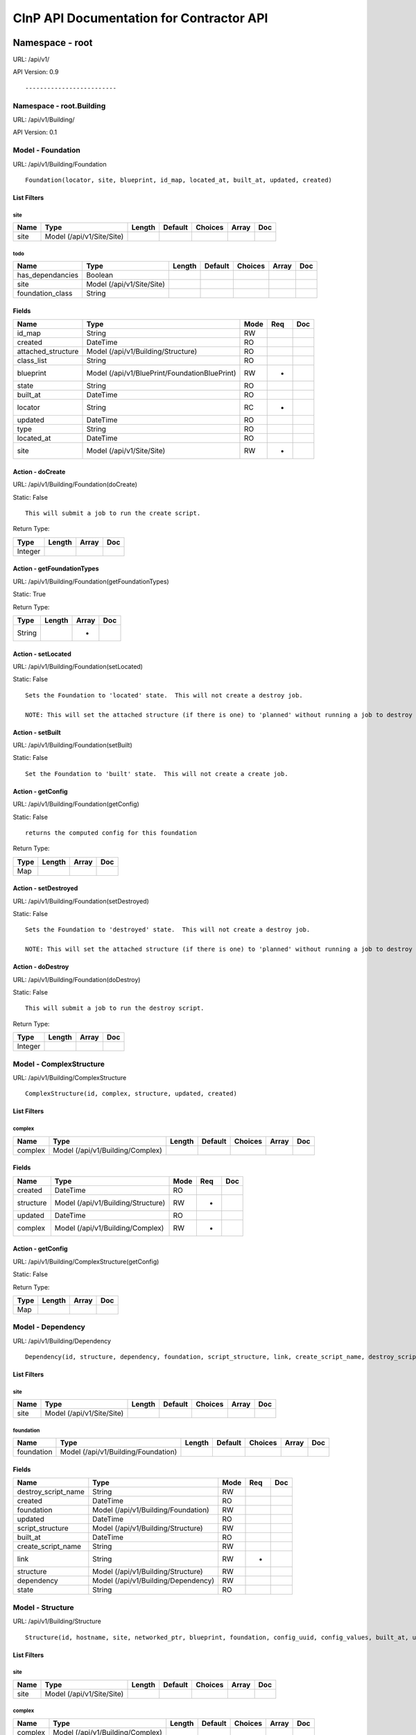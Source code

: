 =========================================
CInP API Documentation for Contractor API
=========================================

----------------
Namespace - root
----------------
URL: /api/v1/

API Version: 0.9

::

  


-------------------------
Namespace - root.Building
-------------------------
URL: /api/v1/Building/

API Version: 0.1

::

  


Model - Foundation
------------------

URL: /api/v1/Building/Foundation


::

  Foundation(locator, site, blueprint, id_map, located_at, built_at, updated, created)



List Filters
~~~~~~~~~~~~

site
^^^^
+------+---------------------------+--------+---------+---------+-------+-----+
| Name | Type                      | Length | Default | Choices | Array | Doc |
+======+===========================+========+=========+=========+=======+=====+
| site | Model (/api/v1/Site/Site) |        |         |         |       |     |
+------+---------------------------+--------+---------+---------+-------+-----+

todo
^^^^
+------------------+---------------------------+--------+---------+---------+-------+-----+
| Name             | Type                      | Length | Default | Choices | Array | Doc |
+==================+===========================+========+=========+=========+=======+=====+
| has_dependancies | Boolean                   |        |         |         |       |     |
+------------------+---------------------------+--------+---------+---------+-------+-----+
| site             | Model (/api/v1/Site/Site) |        |         |         |       |     |
+------------------+---------------------------+--------+---------+---------+-------+-----+
| foundation_class | String                    |        |         |         |       |     |
+------------------+---------------------------+--------+---------+---------+-------+-----+


Fields
~~~~~~

+--------------------+-----------------------------------------------+------+-----+-----+
| Name               | Type                                          | Mode | Req | Doc |
+====================+===============================================+======+=====+=====+
| id_map             | String                                        | RW   |     |     |
+--------------------+-----------------------------------------------+------+-----+-----+
| created            | DateTime                                      | RO   |     |     |
+--------------------+-----------------------------------------------+------+-----+-----+
| attached_structure | Model (/api/v1/Building/Structure)            | RO   |     |     |
+--------------------+-----------------------------------------------+------+-----+-----+
| class_list         | String                                        | RO   |     |     |
+--------------------+-----------------------------------------------+------+-----+-----+
| blueprint          | Model (/api/v1/BluePrint/FoundationBluePrint) | RW   | *   |     |
+--------------------+-----------------------------------------------+------+-----+-----+
| state              | String                                        | RO   |     |     |
+--------------------+-----------------------------------------------+------+-----+-----+
| built_at           | DateTime                                      | RO   |     |     |
+--------------------+-----------------------------------------------+------+-----+-----+
| locator            | String                                        | RC   | *   |     |
+--------------------+-----------------------------------------------+------+-----+-----+
| updated            | DateTime                                      | RO   |     |     |
+--------------------+-----------------------------------------------+------+-----+-----+
| type               | String                                        | RO   |     |     |
+--------------------+-----------------------------------------------+------+-----+-----+
| located_at         | DateTime                                      | RO   |     |     |
+--------------------+-----------------------------------------------+------+-----+-----+
| site               | Model (/api/v1/Site/Site)                     | RW   | *   |     |
+--------------------+-----------------------------------------------+------+-----+-----+




Action - doCreate
~~~~~~~~~~~~~~~~~

URL: /api/v1/Building/Foundation(doCreate)

Static: False


::

  This will submit a job to run the create script.



Return Type:

+---------+--------+-------+-----+
| Type    | Length | Array | Doc |
+=========+========+=======+=====+
| Integer |        |       |     |
+---------+--------+-------+-----+






Action - getFoundationTypes
~~~~~~~~~~~~~~~~~~~~~~~~~~~

URL: /api/v1/Building/Foundation(getFoundationTypes)

Static: True



Return Type:

+--------+--------+-------+-----+
| Type   | Length | Array | Doc |
+========+========+=======+=====+
| String |        | *     |     |
+--------+--------+-------+-----+






Action - setLocated
~~~~~~~~~~~~~~~~~~~

URL: /api/v1/Building/Foundation(setLocated)

Static: False


::

  Sets the Foundation to 'located' state.  This will not create a destroy job.
  
  NOTE: This will set the attached structure (if there is one) to 'planned' without running a job to destroy the structure.








Action - setBuilt
~~~~~~~~~~~~~~~~~

URL: /api/v1/Building/Foundation(setBuilt)

Static: False


::

  Set the Foundation to 'built' state.  This will not create a create job.








Action - getConfig
~~~~~~~~~~~~~~~~~~

URL: /api/v1/Building/Foundation(getConfig)

Static: False


::

  returns the computed config for this foundation



Return Type:

+------+--------+-------+-----+
| Type | Length | Array | Doc |
+======+========+=======+=====+
| Map  |        |       |     |
+------+--------+-------+-----+






Action - setDestroyed
~~~~~~~~~~~~~~~~~~~~~

URL: /api/v1/Building/Foundation(setDestroyed)

Static: False


::

  Sets the Foundation to 'destroyed' state.  This will not create a destroy job.
  
  NOTE: This will set the attached structure (if there is one) to 'planned' without running a job to destroy the structure.








Action - doDestroy
~~~~~~~~~~~~~~~~~~

URL: /api/v1/Building/Foundation(doDestroy)

Static: False


::

  This will submit a job to run the destroy script.



Return Type:

+---------+--------+-------+-----+
| Type    | Length | Array | Doc |
+=========+========+=======+=====+
| Integer |        |       |     |
+---------+--------+-------+-----+






Model - ComplexStructure
------------------------

URL: /api/v1/Building/ComplexStructure


::

  ComplexStructure(id, complex, structure, updated, created)



List Filters
~~~~~~~~~~~~

complex
^^^^^^^
+---------+----------------------------------+--------+---------+---------+-------+-----+
| Name    | Type                             | Length | Default | Choices | Array | Doc |
+=========+==================================+========+=========+=========+=======+=====+
| complex | Model (/api/v1/Building/Complex) |        |         |         |       |     |
+---------+----------------------------------+--------+---------+---------+-------+-----+


Fields
~~~~~~

+-----------+------------------------------------+------+-----+-----+
| Name      | Type                               | Mode | Req | Doc |
+===========+====================================+======+=====+=====+
| created   | DateTime                           | RO   |     |     |
+-----------+------------------------------------+------+-----+-----+
| structure | Model (/api/v1/Building/Structure) | RW   | *   |     |
+-----------+------------------------------------+------+-----+-----+
| updated   | DateTime                           | RO   |     |     |
+-----------+------------------------------------+------+-----+-----+
| complex   | Model (/api/v1/Building/Complex)   | RW   | *   |     |
+-----------+------------------------------------+------+-----+-----+




Action - getConfig
~~~~~~~~~~~~~~~~~~

URL: /api/v1/Building/ComplexStructure(getConfig)

Static: False



Return Type:

+------+--------+-------+-----+
| Type | Length | Array | Doc |
+======+========+=======+=====+
| Map  |        |       |     |
+------+--------+-------+-----+






Model - Dependency
------------------

URL: /api/v1/Building/Dependency


::

  Dependency(id, structure, dependency, foundation, script_structure, link, create_script_name, destroy_script_name, built_at, updated, created)



List Filters
~~~~~~~~~~~~

site
^^^^
+------+---------------------------+--------+---------+---------+-------+-----+
| Name | Type                      | Length | Default | Choices | Array | Doc |
+======+===========================+========+=========+=========+=======+=====+
| site | Model (/api/v1/Site/Site) |        |         |         |       |     |
+------+---------------------------+--------+---------+---------+-------+-----+

foundation
^^^^^^^^^^
+------------+-------------------------------------+--------+---------+---------+-------+-----+
| Name       | Type                                | Length | Default | Choices | Array | Doc |
+============+=====================================+========+=========+=========+=======+=====+
| foundation | Model (/api/v1/Building/Foundation) |        |         |         |       |     |
+------------+-------------------------------------+--------+---------+---------+-------+-----+


Fields
~~~~~~

+---------------------+-------------------------------------+------+-----+-----+
| Name                | Type                                | Mode | Req | Doc |
+=====================+=====================================+======+=====+=====+
| destroy_script_name | String                              | RW   |     |     |
+---------------------+-------------------------------------+------+-----+-----+
| created             | DateTime                            | RO   |     |     |
+---------------------+-------------------------------------+------+-----+-----+
| foundation          | Model (/api/v1/Building/Foundation) | RW   |     |     |
+---------------------+-------------------------------------+------+-----+-----+
| updated             | DateTime                            | RO   |     |     |
+---------------------+-------------------------------------+------+-----+-----+
| script_structure    | Model (/api/v1/Building/Structure)  | RW   |     |     |
+---------------------+-------------------------------------+------+-----+-----+
| built_at            | DateTime                            | RO   |     |     |
+---------------------+-------------------------------------+------+-----+-----+
| create_script_name  | String                              | RW   |     |     |
+---------------------+-------------------------------------+------+-----+-----+
| link                | String                              | RW   | *   |     |
+---------------------+-------------------------------------+------+-----+-----+
| structure           | Model (/api/v1/Building/Structure)  | RW   |     |     |
+---------------------+-------------------------------------+------+-----+-----+
| dependency          | Model (/api/v1/Building/Dependency) | RW   |     |     |
+---------------------+-------------------------------------+------+-----+-----+
| state               | String                              | RO   |     |     |
+---------------------+-------------------------------------+------+-----+-----+




Model - Structure
-----------------

URL: /api/v1/Building/Structure


::

  Structure(id, hostname, site, networked_ptr, blueprint, foundation, config_uuid, config_values, built_at, updated, created)



List Filters
~~~~~~~~~~~~

site
^^^^
+------+---------------------------+--------+---------+---------+-------+-----+
| Name | Type                      | Length | Default | Choices | Array | Doc |
+======+===========================+========+=========+=========+=======+=====+
| site | Model (/api/v1/Site/Site) |        |         |         |       |     |
+------+---------------------------+--------+---------+---------+-------+-----+

complex
^^^^^^^
+---------+----------------------------------+--------+---------+---------+-------+-----+
| Name    | Type                             | Length | Default | Choices | Array | Doc |
+=========+==================================+========+=========+=========+=======+=====+
| complex | Model (/api/v1/Building/Complex) |        |         |         |       |     |
+---------+----------------------------------+--------+---------+---------+-------+-----+


Fields
~~~~~~

+---------------+----------------------------------------------+------+-----+-----+
| Name          | Type                                         | Mode | Req | Doc |
+===============+==============================================+======+=====+=====+
| foundation    | Model (/api/v1/Building/Foundation)          | RW   | *   |     |
+---------------+----------------------------------------------+------+-----+-----+
| hostname      | String                                       | RW   | *   |     |
+---------------+----------------------------------------------+------+-----+-----+
| updated       | DateTime                                     | RO   |     |     |
+---------------+----------------------------------------------+------+-----+-----+
| config_uuid   | String                                       | RO   | *   |     |
+---------------+----------------------------------------------+------+-----+-----+
| created       | DateTime                                     | RO   |     |     |
+---------------+----------------------------------------------+------+-----+-----+
| built_at      | DateTime                                     | RO   |     |     |
+---------------+----------------------------------------------+------+-----+-----+
| state         | String                                       | RO   |     |     |
+---------------+----------------------------------------------+------+-----+-----+
| site          | Model (/api/v1/Site/Site)                    | RW   | *   |     |
+---------------+----------------------------------------------+------+-----+-----+
| blueprint     | Model (/api/v1/BluePrint/StructureBluePrint) | RW   | *   |     |
+---------------+----------------------------------------------+------+-----+-----+
| config_values | Map                                          | RW   |     |     |
+---------------+----------------------------------------------+------+-----+-----+




Action - doCreate
~~~~~~~~~~~~~~~~~

URL: /api/v1/Building/Structure(doCreate)

Static: False



Return Type:

+---------+--------+-------+-----+
| Type    | Length | Array | Doc |
+=========+========+=======+=====+
| Integer |        |       |     |
+---------+--------+-------+-----+






Action - getConfig
~~~~~~~~~~~~~~~~~~

URL: /api/v1/Building/Structure(getConfig)

Static: False



Return Type:

+------+--------+-------+-----+
| Type | Length | Array | Doc |
+======+========+=======+=====+
| Map  |        |       |     |
+------+--------+-------+-----+






Action - doDestroy
~~~~~~~~~~~~~~~~~~

URL: /api/v1/Building/Structure(doDestroy)

Static: False



Return Type:

+---------+--------+-------+-----+
| Type    | Length | Array | Doc |
+=========+========+=======+=====+
| Integer |        |       |     |
+---------+--------+-------+-----+






Action - updateConfig
~~~~~~~~~~~~~~~~~~~~~

URL: /api/v1/Building/Structure(updateConfig)

Static: False



Return Type:

+------+--------+-------+-----+
| Type | Length | Array | Doc |
+======+========+=======+=====+
| Map  |        |       |     |
+------+--------+-------+-----+



Paramaters:

+------------------+------+--------+---------+---------+-------+-----+
| Name             | Type | Length | Default | Choices | Array | Doc |
+==================+======+========+=========+=========+=======+=====+
| config_value_map | Map  |        |         |         |       |     |
+------------------+------+--------+---------+---------+-------+-----+




Model - Complex
---------------

URL: /api/v1/Building/Complex


::

  Complex(name, site, description, built_percentage, updated, created)



List Filters
~~~~~~~~~~~~

site
^^^^
+------+---------------------------+--------+---------+---------+-------+-----+
| Name | Type                      | Length | Default | Choices | Array | Doc |
+======+===========================+========+=========+=========+=======+=====+
| site | Model (/api/v1/Site/Site) |        |         |         |       |     |
+------+---------------------------+--------+---------+---------+-------+-----+


Fields
~~~~~~

+------------------+-------------------------------------------+------+-----+-----+
| Name             | Type                                      | Mode | Req | Doc |
+==================+===========================================+======+=====+=====+
| created          | DateTime                                  | RO   |     |     |
+------------------+-------------------------------------------+------+-----+-----+
| updated          | DateTime                                  | RO   |     |     |
+------------------+-------------------------------------------+------+-----+-----+
| members          | Model (/api/v1/Building/ComplexStructure) | RO   | *   |     |
+------------------+-------------------------------------------+------+-----+-----+
| built_percentage | Integer                                   | RW   | *   |     |
+------------------+-------------------------------------------+------+-----+-----+
| name             | String                                    | RC   | *   |     |
+------------------+-------------------------------------------+------+-----+-----+
| description      | String                                    | RW   | *   |     |
+------------------+-------------------------------------------+------+-----+-----+
| type             | String                                    | RO   |     |     |
+------------------+-------------------------------------------+------+-----+-----+
| site             | Model (/api/v1/Site/Site)                 | RW   | *   |     |
+------------------+-------------------------------------------+------+-----+-----+
| state            | String                                    | RO   |     |     |
+------------------+-------------------------------------------+------+-----+-----+




Action - createFoundation
~~~~~~~~~~~~~~~~~~~~~~~~~

URL: /api/v1/Building/Complex(createFoundation)

Static: False



Return Type:

+-------------------------------------+--------+-------+-----+
| Type                                | Length | Array | Doc |
+=====================================+========+=======+=====+
| Model (/api/v1/Building/Foundation) |        |       |     |
+-------------------------------------+--------+-------+-----+



Paramaters:

+----------+--------+--------+---------+---------+-------+-----+
| Name     | Type   | Length | Default | Choices | Array | Doc |
+==========+========+========+=========+=========+=======+=====+
| hostname | String |        |         |         |       |     |
+----------+--------+--------+---------+---------+-------+-----+




------------------------------
Namespace - root.SubContractor
------------------------------
URL: /api/v1/SubContractor/

API Version: 0.1

::

  


Model - DHCPd
-------------

URL: /api/v1/SubContractor/DHCPd







Action - getDynamicPools
~~~~~~~~~~~~~~~~~~~~~~~~

URL: /api/v1/SubContractor/DHCPd(getDynamicPools)

Static: True



Return Type:

+------+--------+-------+-----+
| Type | Length | Array | Doc |
+======+========+=======+=====+
| Map  |        | *     |     |
+------+--------+-------+-----+



Paramaters:

+------+---------------------------+--------+---------+---------+-------+-----+
| Name | Type                      | Length | Default | Choices | Array | Doc |
+======+===========================+========+=========+=========+=======+=====+
| site | Model (/api/v1/Site/Site) |        |         |         |       |     |
+------+---------------------------+--------+---------+---------+-------+-----+




Action - getStaticPools
~~~~~~~~~~~~~~~~~~~~~~~

URL: /api/v1/SubContractor/DHCPd(getStaticPools)

Static: True



Return Type:

+------+--------+-------+-----+
| Type | Length | Array | Doc |
+======+========+=======+=====+
| Map  |        |       |     |
+------+--------+-------+-----+



Paramaters:

+------+---------------------------+--------+---------+---------+-------+-----+
| Name | Type                      | Length | Default | Choices | Array | Doc |
+======+===========================+========+=========+=========+=======+=====+
| site | Model (/api/v1/Site/Site) |        |         |         |       |     |
+------+---------------------------+--------+---------+---------+-------+-----+




Model - Dispatch
----------------

URL: /api/v1/SubContractor/Dispatch







Action - jobError
~~~~~~~~~~~~~~~~~

URL: /api/v1/SubContractor/Dispatch(jobError)

Static: True





Paramaters:

+--------+---------+--------+---------+---------+-------+-----+
| Name   | Type    | Length | Default | Choices | Array | Doc |
+========+=========+========+=========+=========+=======+=====+
| msg    | String  |        |         |         |       |     |
+--------+---------+--------+---------+---------+-------+-----+
| job_id | Integer |        |         |         |       |     |
+--------+---------+--------+---------+---------+-------+-----+
| cookie | String  |        |         |         |       |     |
+--------+---------+--------+---------+---------+-------+-----+




Action - jobResults
~~~~~~~~~~~~~~~~~~~

URL: /api/v1/SubContractor/Dispatch(jobResults)

Static: True



Return Type:

+--------+--------+-------+-----+
| Type   | Length | Array | Doc |
+========+========+=======+=====+
| String |        |       |     |
+--------+--------+-------+-----+



Paramaters:

+--------+---------+--------+---------+---------+-------+-----+
| Name   | Type    | Length | Default | Choices | Array | Doc |
+========+=========+========+=========+=========+=======+=====+
| job_id | Integer |        |         |         |       |     |
+--------+---------+--------+---------+---------+-------+-----+
| cookie | String  |        |         |         |       |     |
+--------+---------+--------+---------+---------+-------+-----+
| data   | Map     |        |         |         |       |     |
+--------+---------+--------+---------+---------+-------+-----+




Action - getJobs
~~~~~~~~~~~~~~~~

URL: /api/v1/SubContractor/Dispatch(getJobs)

Static: True



Return Type:

+------+--------+-------+-----+
| Type | Length | Array | Doc |
+======+========+=======+=====+
| Map  |        | *     |     |
+------+--------+-------+-----+



Paramaters:

+-------------+---------------------------+--------+---------+---------+-------+-----+
| Name        | Type                      | Length | Default | Choices | Array | Doc |
+=============+===========================+========+=========+=========+=======+=====+
| site        | Model (/api/v1/Site/Site) |        |         |         |       |     |
+-------------+---------------------------+--------+---------+---------+-------+-----+
| max_jobs    | Integer                   |        | 10      |         |       |     |
+-------------+---------------------------+--------+---------+---------+-------+-----+
| module_list | String                    |        |         |         | *     |     |
+-------------+---------------------------+--------+---------+---------+-------+-----+




------------------------
Namespace - root.VCenter
------------------------
URL: /api/v1/VCenter/

API Version: 0.1

::

  


Model - VCenterFoundation
-------------------------

URL: /api/v1/VCenter/VCenterFoundation


::

  VCenterFoundation(locator, site, blueprint, id_map, located_at, built_at, updated, created, foundation_ptr, vcenter_complex, vcenter_uuid)



List Filters
~~~~~~~~~~~~

site
^^^^
+------+---------------------------+--------+---------+---------+-------+-----+
| Name | Type                      | Length | Default | Choices | Array | Doc |
+======+===========================+========+=========+=========+=======+=====+
| site | Model (/api/v1/Site/Site) |        |         |         |       |     |
+------+---------------------------+--------+---------+---------+-------+-----+


Fields
~~~~~~

+-----------------+-----------------------------------------------+------+-----+-----+
| Name            | Type                                          | Mode | Req | Doc |
+=================+===============================================+======+=====+=====+
| id_map          | String                                        | RW   |     |     |
+-----------------+-----------------------------------------------+------+-----+-----+
| created         | DateTime                                      | RO   |     |     |
+-----------------+-----------------------------------------------+------+-----+-----+
| class_list      | String                                        | RO   |     |     |
+-----------------+-----------------------------------------------+------+-----+-----+
| blueprint       | Model (/api/v1/BluePrint/FoundationBluePrint) | RW   | *   |     |
+-----------------+-----------------------------------------------+------+-----+-----+
| state           | String                                        | RO   |     |     |
+-----------------+-----------------------------------------------+------+-----+-----+
| locator         | String                                        | RC   | *   |     |
+-----------------+-----------------------------------------------+------+-----+-----+
| vcenter_complex | Model (/api/v1/VCenter/VCenterComplex)        | RW   | *   |     |
+-----------------+-----------------------------------------------+------+-----+-----+
| built_at        | DateTime                                      | RO   |     |     |
+-----------------+-----------------------------------------------+------+-----+-----+
| vcenter_uuid    | String                                        | RW   |     |     |
+-----------------+-----------------------------------------------+------+-----+-----+
| updated         | DateTime                                      | RO   |     |     |
+-----------------+-----------------------------------------------+------+-----+-----+
| type            | String                                        | RO   |     |     |
+-----------------+-----------------------------------------------+------+-----+-----+
| located_at      | DateTime                                      | RO   |     |     |
+-----------------+-----------------------------------------------+------+-----+-----+
| site            | Model (/api/v1/Site/Site)                     | RW   | *   |     |
+-----------------+-----------------------------------------------+------+-----+-----+




Model - VCenterComplex
----------------------

URL: /api/v1/VCenter/VCenterComplex


::

  VCenterComplex(name, site, description, built_percentage, updated, created, complex_ptr, vcenter_host, vcenter_username, vcenter_password, vcenter_datacenter, vcenter_cluster)




Fields
~~~~~~

+--------------------+-------------------------------------------+------+-----+------------------------------------------------------------------+
| Name               | Type                                      | Mode | Req | Doc                                                              |
+====================+===========================================+======+=====+==================================================================+
| updated            | DateTime                                  | RO   |     |                                                                  |
+--------------------+-------------------------------------------+------+-----+------------------------------------------------------------------+
| built_percentage   | Integer                                   | RW   | *   |                                                                  |
+--------------------+-------------------------------------------+------+-----+------------------------------------------------------------------+
| vcenter_datacenter | String                                    | RW   | *   | set to "ha-datacenter" for ESX hosts                             |
+--------------------+-------------------------------------------+------+-----+------------------------------------------------------------------+
| vcenter_cluster    | String                                    | RW   | *   | set to the hostname (ie: "localhost.") for ESX hosts             |
+--------------------+-------------------------------------------+------+-----+------------------------------------------------------------------+
| vcenter_password   | String                                    | RW   | *   |                                                                  |
+--------------------+-------------------------------------------+------+-----+------------------------------------------------------------------+
| state              | String                                    | RO   |     |                                                                  |
+--------------------+-------------------------------------------+------+-----+------------------------------------------------------------------+
| created            | DateTime                                  | RO   |     |                                                                  |
+--------------------+-------------------------------------------+------+-----+------------------------------------------------------------------+
| vcenter_host       | Model (/api/v1/Building/Structure)        | RW   | *   | set to VCenter or the ESX host, if ESX host, leave members empty |
+--------------------+-------------------------------------------+------+-----+------------------------------------------------------------------+
| members            | Model (/api/v1/Building/ComplexStructure) | RO   | *   |                                                                  |
+--------------------+-------------------------------------------+------+-----+------------------------------------------------------------------+
| description        | String                                    | RW   | *   |                                                                  |
+--------------------+-------------------------------------------+------+-----+------------------------------------------------------------------+
| type               | String                                    | RO   |     |                                                                  |
+--------------------+-------------------------------------------+------+-----+------------------------------------------------------------------+
| name               | String                                    | RC   | *   |                                                                  |
+--------------------+-------------------------------------------+------+-----+------------------------------------------------------------------+
| site               | Model (/api/v1/Site/Site)                 | RW   | *   |                                                                  |
+--------------------+-------------------------------------------+------+-----+------------------------------------------------------------------+
| vcenter_username   | String                                    | RW   | *   |                                                                  |
+--------------------+-------------------------------------------+------+-----+------------------------------------------------------------------+




------------------------
Namespace - root.Records
------------------------
URL: /api/v1/Records/

API Version: 0.1

::

  


Model - Recorder
----------------

URL: /api/v1/Records/Recorder







Action - query
~~~~~~~~~~~~~~

URL: /api/v1/Records/Recorder(query)

Static: True



Return Type:

+--------+--------+-------+-----+
| Type   | Length | Array | Doc |
+========+========+=======+=====+
| String |        | *     |     |
+--------+--------+-------+-----+



Paramaters:

+-------------+---------+--------+---------+--------------------------------------------------+-------+-----+
| Name        | Type    | Length | Default | Choices                                          | Array | Doc |
+=============+=========+========+=========+==================================================+=======+=====+
| fields      | String  |        | {}      |                                                  |       |     |
+-------------+---------+--------+---------+--------------------------------------------------+-------+-----+
| query       | String  |        |         |                                                  |       |     |
+-------------+---------+--------+---------+--------------------------------------------------+-------+-----+
| group       | String  |        |         | ['Site', 'BluePrint', 'Structure', 'Foundation'] |       |     |
+-------------+---------+--------+---------+--------------------------------------------------+-------+-----+
| max_results | Integer |        | 100     |                                                  |       |     |
+-------------+---------+--------+---------+--------------------------------------------------+-------+-----+




Action - query_objects
~~~~~~~~~~~~~~~~~~~~~~

URL: /api/v1/Records/Recorder(query_objects)

Static: True



Return Type:

+--------+--------+-------+-----+
| Type   | Length | Array | Doc |
+========+========+=======+=====+
| String |        |       |     |
+--------+--------+-------+-----+



Paramaters:

+-------------+---------+--------+---------+--------------------------------------------------+-------+-----+
| Name        | Type    | Length | Default | Choices                                          | Array | Doc |
+=============+=========+========+=========+==================================================+=======+=====+
| query       | String  |        |         |                                                  |       |     |
+-------------+---------+--------+---------+--------------------------------------------------+-------+-----+
| group       | String  |        |         | ['Site', 'BluePrint', 'Structure', 'Foundation'] |       |     |
+-------------+---------+--------+---------+--------------------------------------------------+-------+-----+
| max_results | Integer |        | 100     |                                                  |       |     |
+-------------+---------+--------+---------+--------------------------------------------------+-------+-----+




------------------------
Namespace - root.Foreman
------------------------
URL: /api/v1/Foreman/

API Version: 0.1

::

  


Model - FoundationJob
---------------------

URL: /api/v1/Foreman/FoundationJob


::

  FoundationJob(id, site, state, status, message, script_runner, script_name, updated, created, basejob_ptr, foundation)



List Filters
~~~~~~~~~~~~

site
^^^^
+------+---------------------------+--------+---------+---------+-------+-----+
| Name | Type                      | Length | Default | Choices | Array | Doc |
+======+===========================+========+=========+=========+=======+=====+
| site | Model (/api/v1/Site/Site) |        |         |         |       |     |
+------+---------------------------+--------+---------+---------+-------+-----+


Fields
~~~~~~

+-------------+-------------------------------------+------+-----+-----+
| Name        | Type                                | Mode | Req | Doc |
+=============+=====================================+======+=====+=====+
| can_start   | String                              | RO   |     |     |
+-------------+-------------------------------------+------+-----+-----+
| foundation  | Model (/api/v1/Building/Foundation) | RO   | *   |     |
+-------------+-------------------------------------+------+-----+-----+
| updated     | DateTime                            | RO   |     |     |
+-------------+-------------------------------------+------+-----+-----+
| status      | String                              | RW   |     |     |
+-------------+-------------------------------------+------+-----+-----+
| created     | DateTime                            | RO   |     |     |
+-------------+-------------------------------------+------+-----+-----+
| message     | String                              | RW   |     |     |
+-------------+-------------------------------------+------+-----+-----+
| progress    | String                              | RO   |     |     |
+-------------+-------------------------------------+------+-----+-----+
| script_name | String                              | RO   | *   |     |
+-------------+-------------------------------------+------+-----+-----+
| site        | Model (/api/v1/Site/Site)           | RO   | *   |     |
+-------------+-------------------------------------+------+-----+-----+
| state       | String                              | RW   | *   |     |
+-------------+-------------------------------------+------+-----+-----+




Action - rollback
~~~~~~~~~~~~~~~~~

URL: /api/v1/Foreman/FoundationJob(rollback)

Static: False


::

  See BaseJob.rollback








Action - getFoundationJob
~~~~~~~~~~~~~~~~~~~~~~~~~

URL: /api/v1/Foreman/FoundationJob(getFoundationJob)

Static: True



Return Type:

+---------------------------------------+--------+-------+-----+
| Type                                  | Length | Array | Doc |
+=======================================+========+=======+=====+
| Model (/api/v1/Foreman/FoundationJob) |        |       |     |
+---------------------------------------+--------+-------+-----+



Paramaters:

+------------+-------------------------------------+--------+---------+---------+-------+-----+
| Name       | Type                                | Length | Default | Choices | Array | Doc |
+============+=====================================+========+=========+=========+=======+=====+
| foundation | Model (/api/v1/Building/Foundation) |        |         |         |       |     |
+------------+-------------------------------------+--------+---------+---------+-------+-----+




Action - jobRunnerState
~~~~~~~~~~~~~~~~~~~~~~~

URL: /api/v1/Foreman/FoundationJob(jobRunnerState)

Static: False


::

  See BaseJob.jobRunnerState



Return Type:

+------+--------+-------+-----+
| Type | Length | Array | Doc |
+======+========+=======+=====+
| Map  |        |       |     |
+------+--------+-------+-----+






Action - resume
~~~~~~~~~~~~~~~

URL: /api/v1/Foreman/FoundationJob(resume)

Static: False


::

  See BaseJob.resume








Action - jobRunnerVariables
~~~~~~~~~~~~~~~~~~~~~~~~~~~

URL: /api/v1/Foreman/FoundationJob(jobRunnerVariables)

Static: False


::

  See BaseJob.jobRunnerVariables



Return Type:

+------+--------+-------+-----+
| Type | Length | Array | Doc |
+======+========+=======+=====+
| Map  |        |       |     |
+------+--------+-------+-----+






Action - reset
~~~~~~~~~~~~~~

URL: /api/v1/Foreman/FoundationJob(reset)

Static: False


::

  See BaseJob.reset








Action - pause
~~~~~~~~~~~~~~

URL: /api/v1/Foreman/FoundationJob(pause)

Static: False


::

  See BaseJob.pause








Model - BaseJob
---------------

URL: /api/v1/Foreman/BaseJob


::

  BaseJob(id, site, state, status, message, script_runner, script_name, updated, created)




Fields
~~~~~~

+-------------+---------------------------+------+-----+-----+
| Name        | Type                      | Mode | Req | Doc |
+=============+===========================+======+=====+=====+
| can_start   | String                    | RO   |     |     |
+-------------+---------------------------+------+-----+-----+
| updated     | DateTime                  | RO   |     |     |
+-------------+---------------------------+------+-----+-----+
| status      | String                    | RW   |     |     |
+-------------+---------------------------+------+-----+-----+
| created     | DateTime                  | RO   |     |     |
+-------------+---------------------------+------+-----+-----+
| message     | String                    | RW   |     |     |
+-------------+---------------------------+------+-----+-----+
| progress    | String                    | RO   |     |     |
+-------------+---------------------------+------+-----+-----+
| script_name | String                    | RO   | *   |     |
+-------------+---------------------------+------+-----+-----+
| site        | Model (/api/v1/Site/Site) | RO   | *   |     |
+-------------+---------------------------+------+-----+-----+
| state       | String                    | RW   | *   |     |
+-------------+---------------------------+------+-----+-----+




Action - rollback
~~~~~~~~~~~~~~~~~

URL: /api/v1/Foreman/BaseJob(rollback)

Static: False


::

  Starts the rollback for jobs that are in state 'error'.
  
  Errors:
    NOT_ERRORED - Job is not in state 'error'.








Action - clear_dispatched
~~~~~~~~~~~~~~~~~~~~~~~~~

URL: /api/v1/Foreman/BaseJob(clear_dispatched)

Static: False


::

  Resets a job that is in 'queued' state, and subcontractor lost the job.  Make
  sure to verify that subcontractor has lost the job results before calling this.
  
  Errors:
    NOT_ERRORED - Job is not in state 'queued'.








Action - jobStats
~~~~~~~~~~~~~~~~~

URL: /api/v1/Foreman/BaseJob(jobStats)

Static: True


::

  Returns the job status



Return Type:

+------+--------+-------+-----+
| Type | Length | Array | Doc |
+======+========+=======+=====+
| Map  |        |       |     |
+------+--------+-------+-----+



Paramaters:

+------+---------------------------+--------+---------+---------+-------+-----+
| Name | Type                      | Length | Default | Choices | Array | Doc |
+======+===========================+========+=========+=========+=======+=====+
| site | Model (/api/v1/Site/Site) |        |         |         |       |     |
+------+---------------------------+--------+---------+---------+-------+-----+




Action - jobRunnerState
~~~~~~~~~~~~~~~~~~~~~~~

URL: /api/v1/Foreman/BaseJob(jobRunnerState)

Static: False


::

  Returns the state of the job script



Return Type:

+------+--------+-------+-----+
| Type | Length | Array | Doc |
+======+========+=======+=====+
| Map  |        |       |     |
+------+--------+-------+-----+






Action - resume
~~~~~~~~~~~~~~~

URL: /api/v1/Foreman/BaseJob(resume)

Static: False


::

  Resume a job that is in 'paused' state state.
  
  Errors:
    NOT_PAUSED - Job is not in state 'paused'.








Action - jobRunnerVariables
~~~~~~~~~~~~~~~~~~~~~~~~~~~

URL: /api/v1/Foreman/BaseJob(jobRunnerVariables)

Static: False


::

  Returns variables internal to the job script



Return Type:

+------+--------+-------+-----+
| Type | Length | Array | Doc |
+======+========+=======+=====+
| Map  |        |       |     |
+------+--------+-------+-----+






Action - reset
~~~~~~~~~~~~~~

URL: /api/v1/Foreman/BaseJob(reset)

Static: False


::

  Resets a job that is in 'error' state, this allows the job to try the failed step again.
  
  Errors:
    NOT_ERRORED - Job is not in state 'error'.








Action - pause
~~~~~~~~~~~~~~

URL: /api/v1/Foreman/BaseJob(pause)

Static: False


::

  Pause a job that is in 'queued' state state.
  
  Errors:
    NOT_PAUSEABLE - Job is not in state 'queued'.








Model - DependencyJob
---------------------

URL: /api/v1/Foreman/DependencyJob


::

  DependencyJob(id, site, state, status, message, script_runner, script_name, updated, created, basejob_ptr, dependency)



List Filters
~~~~~~~~~~~~

site
^^^^
+------+---------------------------+--------+---------+---------+-------+-----+
| Name | Type                      | Length | Default | Choices | Array | Doc |
+======+===========================+========+=========+=========+=======+=====+
| site | Model (/api/v1/Site/Site) |        |         |         |       |     |
+------+---------------------------+--------+---------+---------+-------+-----+


Fields
~~~~~~

+-------------+-------------------------------------+------+-----+-----+
| Name        | Type                                | Mode | Req | Doc |
+=============+=====================================+======+=====+=====+
| updated     | DateTime                            | RO   |     |     |
+-------------+-------------------------------------+------+-----+-----+
| status      | String                              | RW   |     |     |
+-------------+-------------------------------------+------+-----+-----+
| created     | DateTime                            | RO   |     |     |
+-------------+-------------------------------------+------+-----+-----+
| message     | String                              | RW   |     |     |
+-------------+-------------------------------------+------+-----+-----+
| progress    | String                              | RO   |     |     |
+-------------+-------------------------------------+------+-----+-----+
| script_name | String                              | RO   | *   |     |
+-------------+-------------------------------------+------+-----+-----+
| site        | Model (/api/v1/Site/Site)           | RO   | *   |     |
+-------------+-------------------------------------+------+-----+-----+
| dependency  | Model (/api/v1/Building/Dependency) | RO   | *   |     |
+-------------+-------------------------------------+------+-----+-----+
| state       | String                              | RW   | *   |     |
+-------------+-------------------------------------+------+-----+-----+




Action - rollback
~~~~~~~~~~~~~~~~~

URL: /api/v1/Foreman/DependencyJob(rollback)

Static: False


::

  See BaseJob.rollback








Action - getDependencyJob
~~~~~~~~~~~~~~~~~~~~~~~~~

URL: /api/v1/Foreman/DependencyJob(getDependencyJob)

Static: True



Return Type:

+---------------------------------------+--------+-------+-----+
| Type                                  | Length | Array | Doc |
+=======================================+========+=======+=====+
| Model (/api/v1/Foreman/DependencyJob) |        |       |     |
+---------------------------------------+--------+-------+-----+



Paramaters:

+------------+-------------------------------------+--------+---------+---------+-------+-----+
| Name       | Type                                | Length | Default | Choices | Array | Doc |
+============+=====================================+========+=========+=========+=======+=====+
| dependency | Model (/api/v1/Building/Dependency) |        |         |         |       |     |
+------------+-------------------------------------+--------+---------+---------+-------+-----+




Action - jobRunnerState
~~~~~~~~~~~~~~~~~~~~~~~

URL: /api/v1/Foreman/DependencyJob(jobRunnerState)

Static: False


::

  See BaseJob.jobRunnerState



Return Type:

+------+--------+-------+-----+
| Type | Length | Array | Doc |
+======+========+=======+=====+
| Map  |        |       |     |
+------+--------+-------+-----+






Action - resume
~~~~~~~~~~~~~~~

URL: /api/v1/Foreman/DependencyJob(resume)

Static: False


::

  See BaseJob.resume








Action - jobRunnerVariables
~~~~~~~~~~~~~~~~~~~~~~~~~~~

URL: /api/v1/Foreman/DependencyJob(jobRunnerVariables)

Static: False


::

  See BaseJob.jobRunnerVariables



Return Type:

+------+--------+-------+-----+
| Type | Length | Array | Doc |
+======+========+=======+=====+
| Map  |        |       |     |
+------+--------+-------+-----+






Action - reset
~~~~~~~~~~~~~~

URL: /api/v1/Foreman/DependencyJob(reset)

Static: False


::

  See BaseJob.reset








Action - pause
~~~~~~~~~~~~~~

URL: /api/v1/Foreman/DependencyJob(pause)

Static: False


::

  See BaseJob.pause








Model - JobLog
--------------

URL: /api/v1/Foreman/JobLog


::

  JobLog(id, site, job_id, creator, target_class, target_description, script_name, start_finish, at, updated, created)



List Filters
~~~~~~~~~~~~

site
^^^^
+------+---------------------------+--------+---------+---------+-------+-----+
| Name | Type                      | Length | Default | Choices | Array | Doc |
+======+===========================+========+=========+=========+=======+=====+
| site | Model (/api/v1/Site/Site) |        |         |         |       |     |
+------+---------------------------+--------+---------+---------+-------+-----+


Fields
~~~~~~

+--------------------+---------------------------+------+-----+-----+
| Name               | Type                      | Mode | Req | Doc |
+====================+===========================+======+=====+=====+
| at                 | DateTime                  | RO   |     |     |
+--------------------+---------------------------+------+-----+-----+
| start_finish       | Boolean                   | RW   |     |     |
+--------------------+---------------------------+------+-----+-----+
| target_description | String                    | RW   | *   |     |
+--------------------+---------------------------+------+-----+-----+
| created            | DateTime                  | RO   |     |     |
+--------------------+---------------------------+------+-----+-----+
| updated            | DateTime                  | RO   |     |     |
+--------------------+---------------------------+------+-----+-----+
| creator            | String                    | RW   | *   |     |
+--------------------+---------------------------+------+-----+-----+
| job_id             | Integer                   | RW   | *   |     |
+--------------------+---------------------------+------+-----+-----+
| script_name        | String                    | RW   | *   |     |
+--------------------+---------------------------+------+-----+-----+
| site               | Model (/api/v1/Site/Site) | RW   | *   |     |
+--------------------+---------------------------+------+-----+-----+
| target_class       | String                    | RW   | *   |     |
+--------------------+---------------------------+------+-----+-----+




Model - StructureJob
--------------------

URL: /api/v1/Foreman/StructureJob


::

  StructureJob(id, site, state, status, message, script_runner, script_name, updated, created, basejob_ptr, structure)



List Filters
~~~~~~~~~~~~

site
^^^^
+------+---------------------------+--------+---------+---------+-------+-----+
| Name | Type                      | Length | Default | Choices | Array | Doc |
+======+===========================+========+=========+=========+=======+=====+
| site | Model (/api/v1/Site/Site) |        |         |         |       |     |
+------+---------------------------+--------+---------+---------+-------+-----+


Fields
~~~~~~

+-------------+------------------------------------+------+-----+-----+
| Name        | Type                               | Mode | Req | Doc |
+=============+====================================+======+=====+=====+
| can_start   | String                             | RO   |     |     |
+-------------+------------------------------------+------+-----+-----+
| updated     | DateTime                           | RO   |     |     |
+-------------+------------------------------------+------+-----+-----+
| status      | String                             | RW   |     |     |
+-------------+------------------------------------+------+-----+-----+
| created     | DateTime                           | RO   |     |     |
+-------------+------------------------------------+------+-----+-----+
| message     | String                             | RW   |     |     |
+-------------+------------------------------------+------+-----+-----+
| progress    | String                             | RO   |     |     |
+-------------+------------------------------------+------+-----+-----+
| script_name | String                             | RO   | *   |     |
+-------------+------------------------------------+------+-----+-----+
| site        | Model (/api/v1/Site/Site)          | RO   | *   |     |
+-------------+------------------------------------+------+-----+-----+
| structure   | Model (/api/v1/Building/Structure) | RO   | *   |     |
+-------------+------------------------------------+------+-----+-----+
| state       | String                             | RW   | *   |     |
+-------------+------------------------------------+------+-----+-----+




Action - rollback
~~~~~~~~~~~~~~~~~

URL: /api/v1/Foreman/StructureJob(rollback)

Static: False


::

  See BaseJob.rollback








Action - getStructureJob
~~~~~~~~~~~~~~~~~~~~~~~~

URL: /api/v1/Foreman/StructureJob(getStructureJob)

Static: True



Return Type:

+--------------------------------------+--------+-------+-----+
| Type                                 | Length | Array | Doc |
+======================================+========+=======+=====+
| Model (/api/v1/Foreman/StructureJob) |        |       |     |
+--------------------------------------+--------+-------+-----+



Paramaters:

+-----------+------------------------------------+--------+---------+---------+-------+-----+
| Name      | Type                               | Length | Default | Choices | Array | Doc |
+===========+====================================+========+=========+=========+=======+=====+
| structure | Model (/api/v1/Building/Structure) |        |         |         |       |     |
+-----------+------------------------------------+--------+---------+---------+-------+-----+




Action - jobRunnerState
~~~~~~~~~~~~~~~~~~~~~~~

URL: /api/v1/Foreman/StructureJob(jobRunnerState)

Static: False


::

  See BaseJob.jobRunnerState



Return Type:

+------+--------+-------+-----+
| Type | Length | Array | Doc |
+======+========+=======+=====+
| Map  |        |       |     |
+------+--------+-------+-----+






Action - resume
~~~~~~~~~~~~~~~

URL: /api/v1/Foreman/StructureJob(resume)

Static: False


::

  See BaseJob.resume








Action - jobRunnerVariables
~~~~~~~~~~~~~~~~~~~~~~~~~~~

URL: /api/v1/Foreman/StructureJob(jobRunnerVariables)

Static: False


::

  See BaseJob.jobRunnerVariables



Return Type:

+------+--------+-------+-----+
| Type | Length | Array | Doc |
+======+========+=======+=====+
| Map  |        |       |     |
+------+--------+-------+-----+






Action - reset
~~~~~~~~~~~~~~

URL: /api/v1/Foreman/StructureJob(reset)

Static: False


::

  See BaseJob.reset








Action - pause
~~~~~~~~~~~~~~

URL: /api/v1/Foreman/StructureJob(pause)

Static: False


::

  See BaseJob.pause








---------------------------
Namespace - root.PostOffice
---------------------------
URL: /api/v1/PostOffice/

API Version: 0.1

::

  


Model - FoundationBox
---------------------

URL: /api/v1/PostOffice/FoundationBox


::

  FoundationBox(id, url, proxy, type, one_shot, extra_data, expires, updated, created, foundation)




Fields
~~~~~~

+------------+-------------------------------------+------+-----+-----+
| Name       | Type                                | Mode | Req | Doc |
+============+=====================================+======+=====+=====+
| proxy      | String                              | RW   |     |     |
+------------+-------------------------------------+------+-----+-----+
| foundation | Model (/api/v1/Building/Foundation) | RW   | *   |     |
+------------+-------------------------------------+------+-----+-----+
| updated    | DateTime                            | RO   |     |     |
+------------+-------------------------------------+------+-----+-----+
| url        | String                              | RW   | *   |     |
+------------+-------------------------------------+------+-----+-----+
| one_shot   | Boolean                             | RW   |     |     |
+------------+-------------------------------------+------+-----+-----+
| extra_data | Map                                 | RW   | *   |     |
+------------+-------------------------------------+------+-----+-----+
| type       | String                              | RW   | *   |     |
+------------+-------------------------------------+------+-----+-----+
| expires    | DateTime                            | RW   |     |     |
+------------+-------------------------------------+------+-----+-----+
| created    | DateTime                            | RO   |     |     |
+------------+-------------------------------------+------+-----+-----+




Action - extend
~~~~~~~~~~~~~~~

URL: /api/v1/PostOffice/FoundationBox(extend)

Static: False





Paramaters:

+------------------+---------+--------+---------+---------+-------+-----+
| Name             | Type    | Length | Default | Choices | Array | Doc |
+==================+=========+========+=========+=========+=======+=====+
| additional_hours | Integer |        |         |         |       |     |
+------------------+---------+--------+---------+---------+-------+-----+




Model - FoundationPost
----------------------

URL: /api/v1/PostOffice/FoundationPost


::

  FoundationPost(id, name, updated, created, foundation)




Fields
~~~~~~

+------------+-------------------------------------+------+-----+-----+
| Name       | Type                                | Mode | Req | Doc |
+============+=====================================+======+=====+=====+
| name       | String                              | RW   | *   |     |
+------------+-------------------------------------+------+-----+-----+
| created    | DateTime                            | RO   |     |     |
+------------+-------------------------------------+------+-----+-----+
| foundation | Model (/api/v1/Building/Foundation) | RW   | *   |     |
+------------+-------------------------------------+------+-----+-----+
| updated    | DateTime                            | RO   |     |     |
+------------+-------------------------------------+------+-----+-----+




Model - StructureBox
--------------------

URL: /api/v1/PostOffice/StructureBox


::

  StructureBox(id, url, proxy, type, one_shot, extra_data, expires, updated, created, structure)




Fields
~~~~~~

+------------+------------------------------------+------+-----+-----+
| Name       | Type                               | Mode | Req | Doc |
+============+====================================+======+=====+=====+
| proxy      | String                             | RW   |     |     |
+------------+------------------------------------+------+-----+-----+
| updated    | DateTime                           | RO   |     |     |
+------------+------------------------------------+------+-----+-----+
| url        | String                             | RW   | *   |     |
+------------+------------------------------------+------+-----+-----+
| one_shot   | Boolean                            | RW   |     |     |
+------------+------------------------------------+------+-----+-----+
| extra_data | Map                                | RW   | *   |     |
+------------+------------------------------------+------+-----+-----+
| type       | String                             | RW   | *   |     |
+------------+------------------------------------+------+-----+-----+
| expires    | DateTime                           | RW   |     |     |
+------------+------------------------------------+------+-----+-----+
| structure  | Model (/api/v1/Building/Structure) | RW   | *   |     |
+------------+------------------------------------+------+-----+-----+
| created    | DateTime                           | RO   |     |     |
+------------+------------------------------------+------+-----+-----+




Action - extend
~~~~~~~~~~~~~~~

URL: /api/v1/PostOffice/StructureBox(extend)

Static: False





Paramaters:

+------------------+---------+--------+---------+---------+-------+-----+
| Name             | Type    | Length | Default | Choices | Array | Doc |
+==================+=========+========+=========+=========+=======+=====+
| additional_hours | Integer |        |         |         |       |     |
+------------------+---------+--------+---------+---------+-------+-----+




Model - StructurePost
---------------------

URL: /api/v1/PostOffice/StructurePost


::

  StructurePost(id, name, updated, created, structure)




Fields
~~~~~~

+-----------+------------------------------------+------+-----+-----+
| Name      | Type                               | Mode | Req | Doc |
+===========+====================================+======+=====+=====+
| name      | String                             | RW   | *   |     |
+-----------+------------------------------------+------+-----+-----+
| created   | DateTime                           | RO   |     |     |
+-----------+------------------------------------+------+-----+-----+
| structure | Model (/api/v1/Building/Structure) | RW   | *   |     |
+-----------+------------------------------------+------+-----+-----+
| updated   | DateTime                           | RO   |     |     |
+-----------+------------------------------------+------+-----+-----+




--------------------------
Namespace - root.Utilities
--------------------------
URL: /api/v1/Utilities/

API Version: 0.1

::

  


Model - BaseAddress
-------------------

URL: /api/v1/Utilities/BaseAddress


::

  BaseAddress(id, address_block, offset, updated, created)




Fields
~~~~~~

+---------------+----------------------------------------+------+-----+-----+
| Name          | Type                                   | Mode | Req | Doc |
+===============+========================================+======+=====+=====+
| gateway       | String                                 | RO   |     |     |
+---------------+----------------------------------------+------+-----+-----+
| offset        | Integer                                | RW   |     |     |
+---------------+----------------------------------------+------+-----+-----+
| updated       | DateTime                               | RO   |     |     |
+---------------+----------------------------------------+------+-----+-----+
| subclass      | String                                 | RO   |     |     |
+---------------+----------------------------------------+------+-----+-----+
| ip_address    | String                                 | RO   |     |     |
+---------------+----------------------------------------+------+-----+-----+
| netmask       | String                                 | RO   |     |     |
+---------------+----------------------------------------+------+-----+-----+
| address_block | Model (/api/v1/Utilities/AddressBlock) | RW   |     |     |
+---------------+----------------------------------------+------+-----+-----+
| type          | String                                 | RO   |     |     |
+---------------+----------------------------------------+------+-----+-----+
| network       | String                                 | RO   |     |     |
+---------------+----------------------------------------+------+-----+-----+
| prefix        | String                                 | RO   |     |     |
+---------------+----------------------------------------+------+-----+-----+
| created       | DateTime                               | RO   |     |     |
+---------------+----------------------------------------+------+-----+-----+




Action - lookup
~~~~~~~~~~~~~~~

URL: /api/v1/Utilities/BaseAddress(lookup)

Static: True



Return Type:

+---------------------------------------+--------+-------+-----+
| Type                                  | Length | Array | Doc |
+=======================================+========+=======+=====+
| Model (/api/v1/Utilities/BaseAddress) |        |       |     |
+---------------------------------------+--------+-------+-----+



Paramaters:

+------------+--------+--------+---------+---------+-------+-----+
| Name       | Type   | Length | Default | Choices | Array | Doc |
+============+========+========+=========+=========+=======+=====+
| ip_address | String |        |         |         |       |     |
+------------+--------+--------+---------+---------+-------+-----+




Model - AbstractNetworkInterface
--------------------------------

URL: /api/v1/Utilities/AbstractNetworkInterface


::

  AbstractNetworkInterface(id, name, is_provisioning, updated, created, networkinterface_ptr)




Fields
~~~~~~

+-----------------+----------+------+-----+-----+
| Name            | Type     | Mode | Req | Doc |
+=================+==========+======+=====+=====+
| name            | String   | RW   | *   |     |
+-----------------+----------+------+-----+-----+
| created         | DateTime | RO   |     |     |
+-----------------+----------+------+-----+-----+
| is_provisioning | Boolean  | RW   |     |     |
+-----------------+----------+------+-----+-----+
| updated         | DateTime | RO   |     |     |
+-----------------+----------+------+-----+-----+




Model - RealNetworkInterface
----------------------------

URL: /api/v1/Utilities/RealNetworkInterface


::

  RealNetworkInterface(id, name, is_provisioning, updated, created, networkinterface_ptr, mac, foundation, physical_location, pxe)




Fields
~~~~~~

+-------------------+-------------------------------------+------+-----+-----+
| Name              | Type                                | Mode | Req | Doc |
+===================+=====================================+======+=====+=====+
| created           | DateTime                            | RO   |     |     |
+-------------------+-------------------------------------+------+-----+-----+
| foundation        | Model (/api/v1/Building/Foundation) | RW   | *   |     |
+-------------------+-------------------------------------+------+-----+-----+
| is_provisioning   | Boolean                             | RW   |     |     |
+-------------------+-------------------------------------+------+-----+-----+
| updated           | DateTime                            | RO   |     |     |
+-------------------+-------------------------------------+------+-----+-----+
| physical_location | String                              | RW   | *   |     |
+-------------------+-------------------------------------+------+-----+-----+
| name              | String                              | RW   | *   |     |
+-------------------+-------------------------------------+------+-----+-----+
| pxe               | Model (/api/v1/BluePrint/PXE)       | RW   |     |     |
+-------------------+-------------------------------------+------+-----+-----+
| mac               | String                              | RW   |     |     |
+-------------------+-------------------------------------+------+-----+-----+




Model - DynamicAddress
----------------------

URL: /api/v1/Utilities/DynamicAddress


::

  DynamicAddress(id, address_block, offset, updated, created, baseaddress_ptr, pxe)



List Filters
~~~~~~~~~~~~

address_block
^^^^^^^^^^^^^
+---------------+----------------------------------------+--------+---------+---------+-------+-----+
| Name          | Type                                   | Length | Default | Choices | Array | Doc |
+===============+========================================+========+=========+=========+=======+=====+
| address_block | Model (/api/v1/Utilities/AddressBlock) |        |         |         |       |     |
+---------------+----------------------------------------+--------+---------+---------+-------+-----+


Fields
~~~~~~

+---------------+----------------------------------------+------+-----+-----+
| Name          | Type                                   | Mode | Req | Doc |
+===============+========================================+======+=====+=====+
| gateway       | String                                 | RO   |     |     |
+---------------+----------------------------------------+------+-----+-----+
| offset        | Integer                                | RW   |     |     |
+---------------+----------------------------------------+------+-----+-----+
| updated       | DateTime                               | RO   |     |     |
+---------------+----------------------------------------+------+-----+-----+
| ip_address    | String                                 | RO   |     |     |
+---------------+----------------------------------------+------+-----+-----+
| netmask       | String                                 | RO   |     |     |
+---------------+----------------------------------------+------+-----+-----+
| address_block | Model (/api/v1/Utilities/AddressBlock) | RW   |     |     |
+---------------+----------------------------------------+------+-----+-----+
| type          | String                                 | RO   |     |     |
+---------------+----------------------------------------+------+-----+-----+
| network       | String                                 | RO   |     |     |
+---------------+----------------------------------------+------+-----+-----+
| prefix        | String                                 | RO   |     |     |
+---------------+----------------------------------------+------+-----+-----+
| pxe           | Model (/api/v1/BluePrint/PXE)          | RW   |     |     |
+---------------+----------------------------------------+------+-----+-----+
| created       | DateTime                               | RO   |     |     |
+---------------+----------------------------------------+------+-----+-----+




Model - ReservedAddress
-----------------------

URL: /api/v1/Utilities/ReservedAddress


::

  ReservedAddress(id, address_block, offset, updated, created, baseaddress_ptr, reason)



List Filters
~~~~~~~~~~~~

address_block
^^^^^^^^^^^^^
+---------------+----------------------------------------+--------+---------+---------+-------+-----+
| Name          | Type                                   | Length | Default | Choices | Array | Doc |
+===============+========================================+========+=========+=========+=======+=====+
| address_block | Model (/api/v1/Utilities/AddressBlock) |        |         |         |       |     |
+---------------+----------------------------------------+--------+---------+---------+-------+-----+


Fields
~~~~~~

+---------------+----------------------------------------+------+-----+-----+
| Name          | Type                                   | Mode | Req | Doc |
+===============+========================================+======+=====+=====+
| offset        | Integer                                | RW   |     |     |
+---------------+----------------------------------------+------+-----+-----+
| updated       | DateTime                               | RO   |     |     |
+---------------+----------------------------------------+------+-----+-----+
| ip_address    | String                                 | RO   |     |     |
+---------------+----------------------------------------+------+-----+-----+
| address_block | Model (/api/v1/Utilities/AddressBlock) | RW   |     |     |
+---------------+----------------------------------------+------+-----+-----+
| reason        | String                                 | RW   | *   |     |
+---------------+----------------------------------------+------+-----+-----+
| type          | String                                 | RO   |     |     |
+---------------+----------------------------------------+------+-----+-----+
| created       | DateTime                               | RO   |     |     |
+---------------+----------------------------------------+------+-----+-----+




Model - Networked
-----------------

URL: /api/v1/Utilities/Networked


::

  Networked(id, hostname, site)




Fields
~~~~~~

+----------+---------------------------+------+-----+-----+
| Name     | Type                      | Mode | Req | Doc |
+==========+===========================+======+=====+=====+
| hostname | String                    | RW   | *   |     |
+----------+---------------------------+------+-----+-----+
| site     | Model (/api/v1/Site/Site) | RW   | *   |     |
+----------+---------------------------+------+-----+-----+




Model - AddressBlock
--------------------

URL: /api/v1/Utilities/AddressBlock


::

  AddressBlock(id, name, site, subnet, prefix, gateway_offset, _max_address, updated, created)



List Filters
~~~~~~~~~~~~

site
^^^^
+------+---------------------------+--------+---------+---------+-------+-----+
| Name | Type                      | Length | Default | Choices | Array | Doc |
+======+===========================+========+=========+=========+=======+=====+
| site | Model (/api/v1/Site/Site) |        |         |         |       |     |
+------+---------------------------+--------+---------+---------+-------+-----+


Fields
~~~~~~

+----------------+---------------------------+------+-----+-----+
| Name           | Type                      | Mode | Req | Doc |
+================+===========================+======+=====+=====+
| gateway        | String                    | RO   |     |     |
+----------------+---------------------------+------+-----+-----+
| _max_address   | String                    | RO   | *   |     |
+----------------+---------------------------+------+-----+-----+
| isIpV4         | String                    | RO   |     |     |
+----------------+---------------------------+------+-----+-----+
| subnet         | String                    | RW   | *   |     |
+----------------+---------------------------+------+-----+-----+
| size           | String                    | RO   |     |     |
+----------------+---------------------------+------+-----+-----+
| prefix         | Integer                   | RW   | *   |     |
+----------------+---------------------------+------+-----+-----+
| created        | DateTime                  | RO   |     |     |
+----------------+---------------------------+------+-----+-----+
| gateway_offset | Integer                   | RW   |     |     |
+----------------+---------------------------+------+-----+-----+
| netmask        | String                    | RO   |     |     |
+----------------+---------------------------+------+-----+-----+
| updated        | DateTime                  | RO   |     |     |
+----------------+---------------------------+------+-----+-----+
| name           | String                    | RW   | *   |     |
+----------------+---------------------------+------+-----+-----+
| site           | Model (/api/v1/Site/Site) | RW   | *   |     |
+----------------+---------------------------+------+-----+-----+




Action - nextAddress
~~~~~~~~~~~~~~~~~~~~

URL: /api/v1/Utilities/AddressBlock(nextAddress)

Static: False



Return Type:

+-----------------------------------+--------+-------+-----+
| Type                              | Length | Array | Doc |
+===================================+========+=======+=====+
| Model (/api/v1/Utilities/Address) |        |       |     |
+-----------------------------------+--------+-------+-----+



Paramaters:

+----------------+------------------------------------+--------+---------+---------+-------+-----+
| Name           | Type                               | Length | Default | Choices | Array | Doc |
+================+====================================+========+=========+=========+=======+=====+
| is_primary     | Boolean                            |        |         |         |       |     |
+----------------+------------------------------------+--------+---------+---------+-------+-----+
| structure      | Model (/api/v1/Building/Structure) |        |         |         |       |     |
+----------------+------------------------------------+--------+---------+---------+-------+-----+
| interface_name | String                             |        |         |         |       |     |
+----------------+------------------------------------+--------+---------+---------+-------+-----+




Action - usage
~~~~~~~~~~~~~~

URL: /api/v1/Utilities/AddressBlock(usage)

Static: False



Return Type:

+------+--------+-------+-----+
| Type | Length | Array | Doc |
+======+========+=======+=====+
| Map  |        |       |     |
+------+--------+-------+-----+






Model - NetworkInterface
------------------------

URL: /api/v1/Utilities/NetworkInterface


::

  NetworkInterface(id, name, is_provisioning, updated, created)




Fields
~~~~~~

+-----------------+----------+------+-----+-----+
| Name            | Type     | Mode | Req | Doc |
+=================+==========+======+=====+=====+
| name            | String   | RW   | *   |     |
+-----------------+----------+------+-----+-----+
| created         | DateTime | RO   |     |     |
+-----------------+----------+------+-----+-----+
| is_provisioning | Boolean  | RW   |     |     |
+-----------------+----------+------+-----+-----+
| updated         | DateTime | RO   |     |     |
+-----------------+----------+------+-----+-----+




Model - Address
---------------

URL: /api/v1/Utilities/Address


::

  Address(id, address_block, offset, updated, created, baseaddress_ptr, networked, interface_name, sub_interface, vlan, pointer, is_primary)



List Filters
~~~~~~~~~~~~

structure
^^^^^^^^^
+-----------+------------------------------------+--------+---------+---------+-------+-----+
| Name      | Type                               | Length | Default | Choices | Array | Doc |
+===========+====================================+========+=========+=========+=======+=====+
| structure | Model (/api/v1/Building/Structure) |        |         |         |       |     |
+-----------+------------------------------------+--------+---------+---------+-------+-----+

address_block
^^^^^^^^^^^^^
+---------------+----------------------------------------+--------+---------+---------+-------+-----+
| Name          | Type                                   | Length | Default | Choices | Array | Doc |
+===============+========================================+========+=========+=========+=======+=====+
| address_block | Model (/api/v1/Utilities/AddressBlock) |        |         |         |       |     |
+---------------+----------------------------------------+--------+---------+---------+-------+-----+


Fields
~~~~~~

+----------------+----------------------------------------+------+-----+-----+
| Name           | Type                                   | Mode | Req | Doc |
+================+========================================+======+=====+=====+
| gateway        | String                                 | RO   |     |     |
+----------------+----------------------------------------+------+-----+-----+
| offset         | Integer                                | RW   |     |     |
+----------------+----------------------------------------+------+-----+-----+
| sub_interface  | Integer                                | RW   |     |     |
+----------------+----------------------------------------+------+-----+-----+
| updated        | DateTime                               | RO   |     |     |
+----------------+----------------------------------------+------+-----+-----+
| ip_address     | String                                 | RO   |     |     |
+----------------+----------------------------------------+------+-----+-----+
| created        | DateTime                               | RO   |     |     |
+----------------+----------------------------------------+------+-----+-----+
| is_primary     | Boolean                                | RW   |     |     |
+----------------+----------------------------------------+------+-----+-----+
| vlan           | Integer                                | RW   | *   |     |
+----------------+----------------------------------------+------+-----+-----+
| networked      | Model (/api/v1/Utilities/Networked)    | RW   | *   |     |
+----------------+----------------------------------------+------+-----+-----+
| address_block  | Model (/api/v1/Utilities/AddressBlock) | RW   |     |     |
+----------------+----------------------------------------+------+-----+-----+
| netmask        | String                                 | RO   |     |     |
+----------------+----------------------------------------+------+-----+-----+
| pointer        | Model (/api/v1/Utilities/Address)      | RW   |     |     |
+----------------+----------------------------------------+------+-----+-----+
| interface_name | String                                 | RW   | *   |     |
+----------------+----------------------------------------+------+-----+-----+
| type           | String                                 | RO   |     |     |
+----------------+----------------------------------------+------+-----+-----+
| network        | String                                 | RO   |     |     |
+----------------+----------------------------------------+------+-----+-----+
| prefix         | String                                 | RO   |     |     |
+----------------+----------------------------------------+------+-----+-----+




Model - AggregatedNetworkInterface
----------------------------------

URL: /api/v1/Utilities/AggregatedNetworkInterface


::

  AggregatedNetworkInterface(id, name, is_provisioning, updated, created, networkinterface_ptr, abstractnetworkinterface_ptr, master_interface, paramaters)




Fields
~~~~~~

+------------------+--------------------------------------------+------+-----+-----+
| Name             | Type                                       | Mode | Req | Doc |
+==================+============================================+======+=====+=====+
| created          | DateTime                                   | RO   |     |     |
+------------------+--------------------------------------------+------+-----+-----+
| is_provisioning  | Boolean                                    | RW   |     |     |
+------------------+--------------------------------------------+------+-----+-----+
| updated          | DateTime                                   | RO   |     |     |
+------------------+--------------------------------------------+------+-----+-----+
| paramaters       | Map                                        | RW   | *   |     |
+------------------+--------------------------------------------+------+-----+-----+
| master_interface | Model (/api/v1/Utilities/NetworkInterface) | RW   | *   |     |
+------------------+--------------------------------------------+------+-----+-----+
| name             | String                                     | RW   | *   |     |
+------------------+--------------------------------------------+------+-----+-----+
| slaves           | Model (/api/v1/Utilities/NetworkInterface) | RW   | *   |     |
+------------------+--------------------------------------------+------+-----+-----+




---------------------
Namespace - root.Auth
---------------------
URL: /api/v1/Auth/

API Version: 2.0

::

  


Model - User
------------

URL: /api/v1/Auth/User







Action - logout
~~~~~~~~~~~~~~~

URL: /api/v1/Auth/User(logout)

Static: True








Action - change_password
~~~~~~~~~~~~~~~~~~~~~~~~

URL: /api/v1/Auth/User(change_password)

Static: True





Paramaters:

+----------+--------+--------+---------+---------+-------+-----+
| Name     | Type   | Length | Default | Choices | Array | Doc |
+==========+========+========+=========+=========+=======+=====+
| password | String |        |         |         |       |     |
+----------+--------+--------+---------+---------+-------+-----+




Action - whoami
~~~~~~~~~~~~~~~

URL: /api/v1/Auth/User(whoami)

Static: True



Return Type:

+--------+--------+-------+-----+
| Type   | Length | Array | Doc |
+========+========+=======+=====+
| String |        |       |     |
+--------+--------+-------+-----+






Action - login
~~~~~~~~~~~~~~

URL: /api/v1/Auth/User(login)

Static: True



Return Type:

+--------+--------+-------+-----+
| Type   | Length | Array | Doc |
+========+========+=======+=====+
| String |        |       |     |
+--------+--------+-------+-----+



Paramaters:

+----------+--------+--------+---------+---------+-------+-----+
| Name     | Type   | Length | Default | Choices | Array | Doc |
+==========+========+========+=========+=========+=======+=====+
| username | String |        |         |         |       |     |
+----------+--------+--------+---------+---------+-------+-----+
| password | String |        |         |         |       |     |
+----------+--------+--------+---------+---------+-------+-----+




--------------------------
Namespace - root.BluePrint
--------------------------
URL: /api/v1/BluePrint/

API Version: 0.1

::

  


Model - FoundationBluePrint
---------------------------

URL: /api/v1/BluePrint/FoundationBluePrint


::

  FoundationBluePrint(name, description, config_values, updated, created, blueprint_ptr, foundation_type_list, template, physical_interface_names)




Fields
~~~~~~

+--------------------------+-----------------------------------------------+------+-----+-----+
| Name                     | Type                                          | Mode | Req | Doc |
+==========================+===============================================+======+=====+=====+
| created                  | DateTime                                      | RO   |     |     |
+--------------------------+-----------------------------------------------+------+-----+-----+
| parent_list              | Model (/api/v1/BluePrint/FoundationBluePrint) | RW   |     |     |
+--------------------------+-----------------------------------------------+------+-----+-----+
| scripts                  | Model (/api/v1/BluePrint/BluePrintScript)     | RO   | *   |     |
+--------------------------+-----------------------------------------------+------+-----+-----+
| updated                  | DateTime                                      | RO   |     |     |
+--------------------------+-----------------------------------------------+------+-----+-----+
| foundation_type_list     | String                                        | RW   | *   |     |
+--------------------------+-----------------------------------------------+------+-----+-----+
| template                 | String                                        | RW   |     |     |
+--------------------------+-----------------------------------------------+------+-----+-----+
| name                     | String                                        | RC   | *   |     |
+--------------------------+-----------------------------------------------+------+-----+-----+
| description              | String                                        | RW   | *   |     |
+--------------------------+-----------------------------------------------+------+-----+-----+
| physical_interface_names | String                                        | RW   |     |     |
+--------------------------+-----------------------------------------------+------+-----+-----+
| config_values            | Map                                           | RW   |     |     |
+--------------------------+-----------------------------------------------+------+-----+-----+
| subcontractor            | String                                        | RO   |     |     |
+--------------------------+-----------------------------------------------+------+-----+-----+




Action - getConfig
~~~~~~~~~~~~~~~~~~

URL: /api/v1/BluePrint/FoundationBluePrint(getConfig)

Static: False



Return Type:

+------+--------+-------+-----+
| Type | Length | Array | Doc |
+======+========+=======+=====+
| Map  |        |       |     |
+------+--------+-------+-----+






Model - BluePrint
-----------------

URL: /api/v1/BluePrint/BluePrint


::

  BluePrint(name, description, config_values, updated, created)




Fields
~~~~~~

+---------------+-------------------------------------------+------+-----+-----+
| Name          | Type                                      | Mode | Req | Doc |
+===============+===========================================+======+=====+=====+
| created       | DateTime                                  | RO   |     |     |
+---------------+-------------------------------------------+------+-----+-----+
| updated       | DateTime                                  | RO   |     |     |
+---------------+-------------------------------------------+------+-----+-----+
| scripts       | Model (/api/v1/BluePrint/BluePrintScript) | RO   | *   |     |
+---------------+-------------------------------------------+------+-----+-----+
| name          | String                                    | RC   | *   |     |
+---------------+-------------------------------------------+------+-----+-----+
| description   | String                                    | RW   | *   |     |
+---------------+-------------------------------------------+------+-----+-----+
| config_values | Map                                       | RW   |     |     |
+---------------+-------------------------------------------+------+-----+-----+




Action - getConfig
~~~~~~~~~~~~~~~~~~

URL: /api/v1/BluePrint/BluePrint(getConfig)

Static: False



Return Type:

+------+--------+-------+-----+
| Type | Length | Array | Doc |
+======+========+=======+=====+
| Map  |        |       |     |
+------+--------+-------+-----+






Model - PXE
-----------

URL: /api/v1/BluePrint/PXE


::

  PXE(name, boot_script, template, updated, created)




Fields
~~~~~~

+-------------+----------+------+-----+-----+
| Name        | Type     | Mode | Req | Doc |
+=============+==========+======+=====+=====+
| name        | String   | RC   | *   |     |
+-------------+----------+------+-----+-----+
| template    | String   | RW   | *   |     |
+-------------+----------+------+-----+-----+
| boot_script | String   | RW   | *   |     |
+-------------+----------+------+-----+-----+
| updated     | DateTime | RO   |     |     |
+-------------+----------+------+-----+-----+
| created     | DateTime | RO   |     |     |
+-------------+----------+------+-----+-----+




Model - BluePrintScript
-----------------------

URL: /api/v1/BluePrint/BluePrintScript


::

  BluePrintScript(id, blueprint, script, name, updated, created)




Fields
~~~~~~

+-----------+-------------------------------------+------+-----+-----+
| Name      | Type                                | Mode | Req | Doc |
+===========+=====================================+======+=====+=====+
| name      | String                              | RW   | *   |     |
+-----------+-------------------------------------+------+-----+-----+
| created   | DateTime                            | RO   |     |     |
+-----------+-------------------------------------+------+-----+-----+
| script    | Model (/api/v1/BluePrint/Script)    | RW   | *   |     |
+-----------+-------------------------------------+------+-----+-----+
| updated   | DateTime                            | RO   |     |     |
+-----------+-------------------------------------+------+-----+-----+
| blueprint | Model (/api/v1/BluePrint/BluePrint) | RW   | *   |     |
+-----------+-------------------------------------+------+-----+-----+




Model - Script
--------------

URL: /api/v1/BluePrint/Script


::

  Script(name, description, script, updated, created)




Fields
~~~~~~

+-------------+----------+------+-----+-----+
| Name        | Type     | Mode | Req | Doc |
+=============+==========+======+=====+=====+
| name        | String   | RC   | *   |     |
+-------------+----------+------+-----+-----+
| created     | DateTime | RO   |     |     |
+-------------+----------+------+-----+-----+
| description | String   | RW   | *   |     |
+-------------+----------+------+-----+-----+
| script      | String   | RW   | *   |     |
+-------------+----------+------+-----+-----+
| updated     | DateTime | RO   |     |     |
+-------------+----------+------+-----+-----+




Model - StructureBluePrint
--------------------------

URL: /api/v1/BluePrint/StructureBluePrint


::

  StructureBluePrint(name, description, config_values, updated, created, blueprint_ptr)




Fields
~~~~~~

+---------------------------+-----------------------------------------------+------+-----+-----+
| Name                      | Type                                          | Mode | Req | Doc |
+===========================+===============================================+======+=====+=====+
| created                   | DateTime                                      | RO   |     |     |
+---------------------------+-----------------------------------------------+------+-----+-----+
| parent_list               | Model (/api/v1/BluePrint/StructureBluePrint)  | RW   |     |     |
+---------------------------+-----------------------------------------------+------+-----+-----+
| updated                   | DateTime                                      | RO   |     |     |
+---------------------------+-----------------------------------------------+------+-----+-----+
| scripts                   | Model (/api/v1/BluePrint/BluePrintScript)     | RO   | *   |     |
+---------------------------+-----------------------------------------------+------+-----+-----+
| name                      | String                                        | RC   | *   |     |
+---------------------------+-----------------------------------------------+------+-----+-----+
| description               | String                                        | RW   | *   |     |
+---------------------------+-----------------------------------------------+------+-----+-----+
| foundation_blueprint_list | Model (/api/v1/BluePrint/FoundationBluePrint) | RW   | *   |     |
+---------------------------+-----------------------------------------------+------+-----+-----+
| config_values             | Map                                           | RW   |     |     |
+---------------------------+-----------------------------------------------+------+-----+-----+




Action - getConfig
~~~~~~~~~~~~~~~~~~

URL: /api/v1/BluePrint/StructureBluePrint(getConfig)

Static: False



Return Type:

+------+--------+-------+-----+
| Type | Length | Array | Doc |
+======+========+=======+=====+
| Map  |        |       |     |
+------+--------+-------+-----+






-----------------------
Namespace - root.Manual
-----------------------
URL: /api/v1/Manual/

API Version: 0.1

::

  


Model - ManualFoundation
------------------------

URL: /api/v1/Manual/ManualFoundation


::

  ManualFoundation(locator, site, blueprint, id_map, located_at, built_at, updated, created, foundation_ptr)



List Filters
~~~~~~~~~~~~

site
^^^^
+------+---------------------------+--------+---------+---------+-------+-----+
| Name | Type                      | Length | Default | Choices | Array | Doc |
+======+===========================+========+=========+=========+=======+=====+
| site | Model (/api/v1/Site/Site) |        |         |         |       |     |
+------+---------------------------+--------+---------+---------+-------+-----+


Fields
~~~~~~

+------------+-----------------------------------------------+------+-----+-----+
| Name       | Type                                          | Mode | Req | Doc |
+============+===============================================+======+=====+=====+
| created    | DateTime                                      | RO   |     |     |
+------------+-----------------------------------------------+------+-----+-----+
| class_list | String                                        | RO   |     |     |
+------------+-----------------------------------------------+------+-----+-----+
| id_map     | String                                        | RW   |     |     |
+------------+-----------------------------------------------+------+-----+-----+
| updated    | DateTime                                      | RO   |     |     |
+------------+-----------------------------------------------+------+-----+-----+
| locator    | String                                        | RC   | *   |     |
+------------+-----------------------------------------------+------+-----+-----+
| built_at   | DateTime                                      | RO   |     |     |
+------------+-----------------------------------------------+------+-----+-----+
| type       | String                                        | RO   |     |     |
+------------+-----------------------------------------------+------+-----+-----+
| located_at | DateTime                                      | RO   |     |     |
+------------+-----------------------------------------------+------+-----+-----+
| site       | Model (/api/v1/Site/Site)                     | RW   | *   |     |
+------------+-----------------------------------------------+------+-----+-----+
| blueprint  | Model (/api/v1/BluePrint/FoundationBluePrint) | RW   | *   |     |
+------------+-----------------------------------------------+------+-----+-----+
| state      | String                                        | RO   |     |     |
+------------+-----------------------------------------------+------+-----+-----+




Model - ManualComplex
---------------------

URL: /api/v1/Manual/ManualComplex


::

  ManualComplex(name, site, description, built_percentage, updated, created, complex_ptr)




Fields
~~~~~~

+------------------+-------------------------------------------+------+-----+-----+
| Name             | Type                                      | Mode | Req | Doc |
+==================+===========================================+======+=====+=====+
| created          | DateTime                                  | RO   |     |     |
+------------------+-------------------------------------------+------+-----+-----+
| updated          | DateTime                                  | RO   |     |     |
+------------------+-------------------------------------------+------+-----+-----+
| members          | Model (/api/v1/Building/ComplexStructure) | RO   | *   |     |
+------------------+-------------------------------------------+------+-----+-----+
| built_percentage | Integer                                   | RW   | *   |     |
+------------------+-------------------------------------------+------+-----+-----+
| name             | String                                    | RC   | *   |     |
+------------------+-------------------------------------------+------+-----+-----+
| description      | String                                    | RW   | *   |     |
+------------------+-------------------------------------------+------+-----+-----+
| type             | String                                    | RO   |     |     |
+------------------+-------------------------------------------+------+-----+-----+
| site             | Model (/api/v1/Site/Site)                 | RW   | *   |     |
+------------------+-------------------------------------------+------+-----+-----+
| state            | String                                    | RO   |     |     |
+------------------+-------------------------------------------+------+-----+-----+




Model - ManualComplexedFoundation
---------------------------------

URL: /api/v1/Manual/ManualComplexedFoundation


::

  ManualComplexedFoundation(locator, site, blueprint, id_map, located_at, built_at, updated, created, foundation_ptr, complex_host)



List Filters
~~~~~~~~~~~~

site
^^^^
+------+---------------------------+--------+---------+---------+-------+-----+
| Name | Type                      | Length | Default | Choices | Array | Doc |
+======+===========================+========+=========+=========+=======+=====+
| site | Model (/api/v1/Site/Site) |        |         |         |       |     |
+------+---------------------------+--------+---------+---------+-------+-----+


Fields
~~~~~~

+--------------+-----------------------------------------------+------+-----+-----+
| Name         | Type                                          | Mode | Req | Doc |
+==============+===============================================+======+=====+=====+
| state        | String                                        | RO   |     |     |
+--------------+-----------------------------------------------+------+-----+-----+
| id_map       | String                                        | RW   |     |     |
+--------------+-----------------------------------------------+------+-----+-----+
| created      | DateTime                                      | RO   |     |     |
+--------------+-----------------------------------------------+------+-----+-----+
| class_list   | String                                        | RO   |     |     |
+--------------+-----------------------------------------------+------+-----+-----+
| blueprint    | Model (/api/v1/BluePrint/FoundationBluePrint) | RW   | *   |     |
+--------------+-----------------------------------------------+------+-----+-----+
| site         | Model (/api/v1/Site/Site)                     | RW   | *   |     |
+--------------+-----------------------------------------------+------+-----+-----+
| built_at     | DateTime                                      | RO   |     |     |
+--------------+-----------------------------------------------+------+-----+-----+
| locator      | String                                        | RC   | *   |     |
+--------------+-----------------------------------------------+------+-----+-----+
| updated      | DateTime                                      | RO   |     |     |
+--------------+-----------------------------------------------+------+-----+-----+
| type         | String                                        | RO   |     |     |
+--------------+-----------------------------------------------+------+-----+-----+
| located_at   | DateTime                                      | RO   |     |     |
+--------------+-----------------------------------------------+------+-----+-----+
| complex_host | Model (/api/v1/Manual/ManualComplex)          | RW   | *   |     |
+--------------+-----------------------------------------------+------+-----+-----+




----------------------
Namespace - root.Azure
----------------------
URL: /api/v1/Azure/

API Version: 0.1

::

  


Model - AzureComplex
--------------------

URL: /api/v1/Azure/AzureComplex


::

  AzureComplex(name, site, description, built_percentage, updated, created, complex_ptr, azure_subscription_id, azure_location, azure_resource_group, azure_client_id, azure_password, azure_tenant_id)




Fields
~~~~~~

+-----------------------+-------------------------------------------+------+-----+--------------------+
| Name                  | Type                                      | Mode | Req | Doc                |
+=======================+===========================================+======+=====+====================+
| azure_resource_group  | String                                    | RW   | *   |                    |
+-----------------------+-------------------------------------------+------+-----+--------------------+
| updated               | DateTime                                  | RO   |     |                    |
+-----------------------+-------------------------------------------+------+-----+--------------------+
| azure_client_id       | String                                    | RW   | *   | also called App Id |
+-----------------------+-------------------------------------------+------+-----+--------------------+
| built_percentage      | Integer                                   | RW   | *   |                    |
+-----------------------+-------------------------------------------+------+-----+--------------------+
| created               | DateTime                                  | RO   |     |                    |
+-----------------------+-------------------------------------------+------+-----+--------------------+
| azure_tenant_id       | String                                    | RW   | *   |                    |
+-----------------------+-------------------------------------------+------+-----+--------------------+
| site                  | Model (/api/v1/Site/Site)                 | RW   | *   |                    |
+-----------------------+-------------------------------------------+------+-----+--------------------+
| type                  | String                                    | RO   |     |                    |
+-----------------------+-------------------------------------------+------+-----+--------------------+
| azure_subscription_id | String                                    | RW   | *   |                    |
+-----------------------+-------------------------------------------+------+-----+--------------------+
| members               | Model (/api/v1/Building/ComplexStructure) | RO   | *   |                    |
+-----------------------+-------------------------------------------+------+-----+--------------------+
| azure_password        | String                                    | RW   | *   |                    |
+-----------------------+-------------------------------------------+------+-----+--------------------+
| description           | String                                    | RW   | *   |                    |
+-----------------------+-------------------------------------------+------+-----+--------------------+
| state                 | String                                    | RO   |     |                    |
+-----------------------+-------------------------------------------+------+-----+--------------------+
| name                  | String                                    | RC   | *   |                    |
+-----------------------+-------------------------------------------+------+-----+--------------------+
| azure_location        | String                                    | RW   | *   |                    |
+-----------------------+-------------------------------------------+------+-----+--------------------+




Model - AzureFoundation
-----------------------

URL: /api/v1/Azure/AzureFoundation


::

  AzureFoundation(locator, site, blueprint, id_map, located_at, built_at, updated, created, foundation_ptr, azure_complex, azure_resource_name)



List Filters
~~~~~~~~~~~~

site
^^^^
+------+---------------------------+--------+---------+---------+-------+-----+
| Name | Type                      | Length | Default | Choices | Array | Doc |
+======+===========================+========+=========+=========+=======+=====+
| site | Model (/api/v1/Site/Site) |        |         |         |       |     |
+------+---------------------------+--------+---------+---------+-------+-----+


Fields
~~~~~~

+---------------------+-----------------------------------------------+------+-----+-----+
| Name                | Type                                          | Mode | Req | Doc |
+=====================+===============================================+======+=====+=====+
| id_map              | String                                        | RW   |     |     |
+---------------------+-----------------------------------------------+------+-----+-----+
| azure_complex       | Model (/api/v1/Azure/AzureComplex)            | RW   | *   |     |
+---------------------+-----------------------------------------------+------+-----+-----+
| created             | DateTime                                      | RO   |     |     |
+---------------------+-----------------------------------------------+------+-----+-----+
| class_list          | String                                        | RO   |     |     |
+---------------------+-----------------------------------------------+------+-----+-----+
| azure_resource_name | String                                        | RW   |     |     |
+---------------------+-----------------------------------------------+------+-----+-----+
| state               | String                                        | RO   |     |     |
+---------------------+-----------------------------------------------+------+-----+-----+
| blueprint           | Model (/api/v1/BluePrint/FoundationBluePrint) | RW   | *   |     |
+---------------------+-----------------------------------------------+------+-----+-----+
| built_at            | DateTime                                      | RO   |     |     |
+---------------------+-----------------------------------------------+------+-----+-----+
| locator             | String                                        | RC   | *   |     |
+---------------------+-----------------------------------------------+------+-----+-----+
| updated             | DateTime                                      | RO   |     |     |
+---------------------+-----------------------------------------------+------+-----+-----+
| type                | String                                        | RO   |     |     |
+---------------------+-----------------------------------------------+------+-----+-----+
| located_at          | DateTime                                      | RO   |     |     |
+---------------------+-----------------------------------------------+------+-----+-----+
| site                | Model (/api/v1/Site/Site)                     | RW   | *   |     |
+---------------------+-----------------------------------------------+------+-----+-----+




--------------------------
Namespace - root.Directory
--------------------------
URL: /api/v1/Directory/

API Version: 0.1

::

  


Model - Zone
------------

URL: /api/v1/Directory/Zone


::

  Zone(name, parent, ttl, refresh, retry, expire, minimum, updated, created)




Fields
~~~~~~

+---------+--------------------------------+------+-----+-----+
| Name    | Type                           | Mode | Req | Doc |
+=========+================================+======+=====+=====+
| created | DateTime                       | RO   |     |     |
+---------+--------------------------------+------+-----+-----+
| retry   | Integer                        | RW   | *   |     |
+---------+--------------------------------+------+-----+-----+
| fqdn    | String                         | RO   |     |     |
+---------+--------------------------------+------+-----+-----+
| minimum | Integer                        | RW   | *   |     |
+---------+--------------------------------+------+-----+-----+
| expire  | Integer                        | RW   | *   |     |
+---------+--------------------------------+------+-----+-----+
| name    | String                         | RC   | *   |     |
+---------+--------------------------------+------+-----+-----+
| updated | DateTime                       | RO   |     |     |
+---------+--------------------------------+------+-----+-----+
| parent  | Model (/api/v1/Directory/Zone) | RW   |     |     |
+---------+--------------------------------+------+-----+-----+
| ttl     | Integer                        | RW   | *   |     |
+---------+--------------------------------+------+-----+-----+
| refresh | Integer                        | RW   | *   |     |
+---------+--------------------------------+------+-----+-----+




Model - Entry
-------------

URL: /api/v1/Directory/Entry


::

  Entry(id, zone, type, name, priority, weight, port, target, updated, created)



List Filters
~~~~~~~~~~~~

zone
^^^^
+------+--------------------------------+--------+---------+---------+-------+-----+
| Name | Type                           | Length | Default | Choices | Array | Doc |
+======+================================+========+=========+=========+=======+=====+
| zone | Model (/api/v1/Directory/Zone) |        |         |         |       |     |
+------+--------------------------------+--------+---------+---------+-------+-----+


Fields
~~~~~~

+----------+--------------------------------+------+-----+-----+
| Name     | Type                           | Mode | Req | Doc |
+==========+================================+======+=====+=====+
| weight   | Integer                        | RW   |     |     |
+----------+--------------------------------+------+-----+-----+
| port     | Integer                        | RW   |     |     |
+----------+--------------------------------+------+-----+-----+
| updated  | DateTime                       | RO   |     |     |
+----------+--------------------------------+------+-----+-----+
| name     | String                         | RW   | *   |     |
+----------+--------------------------------+------+-----+-----+
| type     | String                         | RW   | *   |     |
+----------+--------------------------------+------+-----+-----+
| zone     | Model (/api/v1/Directory/Zone) | RW   | *   |     |
+----------+--------------------------------+------+-----+-----+
| priority | Integer                        | RW   |     |     |
+----------+--------------------------------+------+-----+-----+
| target   | String                         | RW   | *   |     |
+----------+--------------------------------+------+-----+-----+
| created  | DateTime                       | RO   |     |     |
+----------+--------------------------------+------+-----+-----+




---------------------
Namespace - root.Site
---------------------
URL: /api/v1/Site/

API Version: 0.1

::

  


Model - Site
------------

URL: /api/v1/Site/Site


::

  Site(name, zone, description, parent, config_values, updated, created)




Fields
~~~~~~

+---------------+--------------------------------+------+-----+-----+
| Name          | Type                           | Mode | Req | Doc |
+===============+================================+======+=====+=====+
| created       | DateTime                       | RO   |     |     |
+---------------+--------------------------------+------+-----+-----+
| updated       | DateTime                       | RO   |     |     |
+---------------+--------------------------------+------+-----+-----+
| name          | String                         | RC   | *   |     |
+---------------+--------------------------------+------+-----+-----+
| description   | String                         | RW   | *   |     |
+---------------+--------------------------------+------+-----+-----+
| zone          | Model (/api/v1/Directory/Zone) | RW   |     |     |
+---------------+--------------------------------+------+-----+-----+
| config_values | Map                            | RW   |     |     |
+---------------+--------------------------------+------+-----+-----+
| parent        | Model (/api/v1/Site/Site)      | RW   |     |     |
+---------------+--------------------------------+------+-----+-----+




Action - getConfig
~~~~~~~~~~~~~~~~~~

URL: /api/v1/Site/Site(getConfig)

Static: False



Return Type:

+------+--------+-------+-----+
| Type | Length | Array | Doc |
+======+========+=======+=====+
| Map  |        |       |     |
+------+--------+-------+-----+






Action - getDependencyMap
~~~~~~~~~~~~~~~~~~~~~~~~~

URL: /api/v1/Site/Site(getDependencyMap)

Static: False



Return Type:

+------+--------+-------+-----+
| Type | Length | Array | Doc |
+======+========+=======+=====+
| Map  |        |       |     |
+------+--------+-------+-----+






---------------------------
Namespace - root.VirtualBox
---------------------------
URL: /api/v1/VirtualBox/

API Version: 0.1

::

  Plugin for VirtualBox.


Model - VirtualBoxFoundation
----------------------------

URL: /api/v1/VirtualBox/VirtualBoxFoundation


::

  Foundation for use with VirtualBoxComplex.  Foundation instances are tracked
  by the internal VirtualBox Hardware UUID.



List Filters
~~~~~~~~~~~~

site
^^^^
+------+---------------------------+--------+---------+---------+-------+-----+
| Name | Type                      | Length | Default | Choices | Array | Doc |
+======+===========================+========+=========+=========+=======+=====+
| site | Model (/api/v1/Site/Site) |        |         |         |       |     |
+------+---------------------------+--------+---------+---------+-------+-----+


Fields
~~~~~~

+--------------------+-----------------------------------------------+------+-----+-----+
| Name               | Type                                          | Mode | Req | Doc |
+====================+===============================================+======+=====+=====+
| virtualbox_complex | Model (/api/v1/VirtualBox/VirtualBoxComplex)  | RW   | *   |     |
+--------------------+-----------------------------------------------+------+-----+-----+
| id_map             | String                                        | RW   |     |     |
+--------------------+-----------------------------------------------+------+-----+-----+
| created            | DateTime                                      | RO   |     |     |
+--------------------+-----------------------------------------------+------+-----+-----+
| class_list         | String                                        | RO   |     |     |
+--------------------+-----------------------------------------------+------+-----+-----+
| blueprint          | Model (/api/v1/BluePrint/FoundationBluePrint) | RW   | *   |     |
+--------------------+-----------------------------------------------+------+-----+-----+
| state              | String                                        | RO   |     |     |
+--------------------+-----------------------------------------------+------+-----+-----+
| virtualbox_uuid    | String                                        | RW   |     |     |
+--------------------+-----------------------------------------------+------+-----+-----+
| built_at           | DateTime                                      | RO   |     |     |
+--------------------+-----------------------------------------------+------+-----+-----+
| locator            | String                                        | RC   | *   |     |
+--------------------+-----------------------------------------------+------+-----+-----+
| updated            | DateTime                                      | RO   |     |     |
+--------------------+-----------------------------------------------+------+-----+-----+
| type               | String                                        | RO   |     |     |
+--------------------+-----------------------------------------------+------+-----+-----+
| located_at         | DateTime                                      | RO   |     |     |
+--------------------+-----------------------------------------------+------+-----+-----+
| site               | Model (/api/v1/Site/Site)                     | RW   | *   |     |
+--------------------+-----------------------------------------------+------+-----+-----+




Model - VirtualBoxComplex
-------------------------

URL: /api/v1/VirtualBox/VirtualBoxComplex


::

  Complex for VirtualBox.  Only one member is allowed.  The ip address
  for managing the VirtualBox instance comes from the member's primary ip.




Fields
~~~~~~

+---------------------+-------------------------------------------+------+-----+-----+
| Name                | Type                                      | Mode | Req | Doc |
+=====================+===========================================+======+=====+=====+
| type                | String                                    | RO   |     |     |
+---------------------+-------------------------------------------+------+-----+-----+
| created             | DateTime                                  | RO   |     |     |
+---------------------+-------------------------------------------+------+-----+-----+
| updated             | DateTime                                  | RO   |     |     |
+---------------------+-------------------------------------------+------+-----+-----+
| virtualbox_username | String                                    | RW   | *   |     |
+---------------------+-------------------------------------------+------+-----+-----+
| built_percentage    | Integer                                   | RW   | *   |     |
+---------------------+-------------------------------------------+------+-----+-----+
| name                | String                                    | RC   | *   |     |
+---------------------+-------------------------------------------+------+-----+-----+
| virtualbox_password | String                                    | RW   | *   |     |
+---------------------+-------------------------------------------+------+-----+-----+
| description         | String                                    | RW   | *   |     |
+---------------------+-------------------------------------------+------+-----+-----+
| state               | String                                    | RO   |     |     |
+---------------------+-------------------------------------------+------+-----+-----+
| site                | Model (/api/v1/Site/Site)                 | RW   | *   |     |
+---------------------+-------------------------------------------+------+-----+-----+
| members             | Model (/api/v1/Building/ComplexStructure) | RO   | *   |     |
+---------------------+-------------------------------------------+------+-----+-----+



